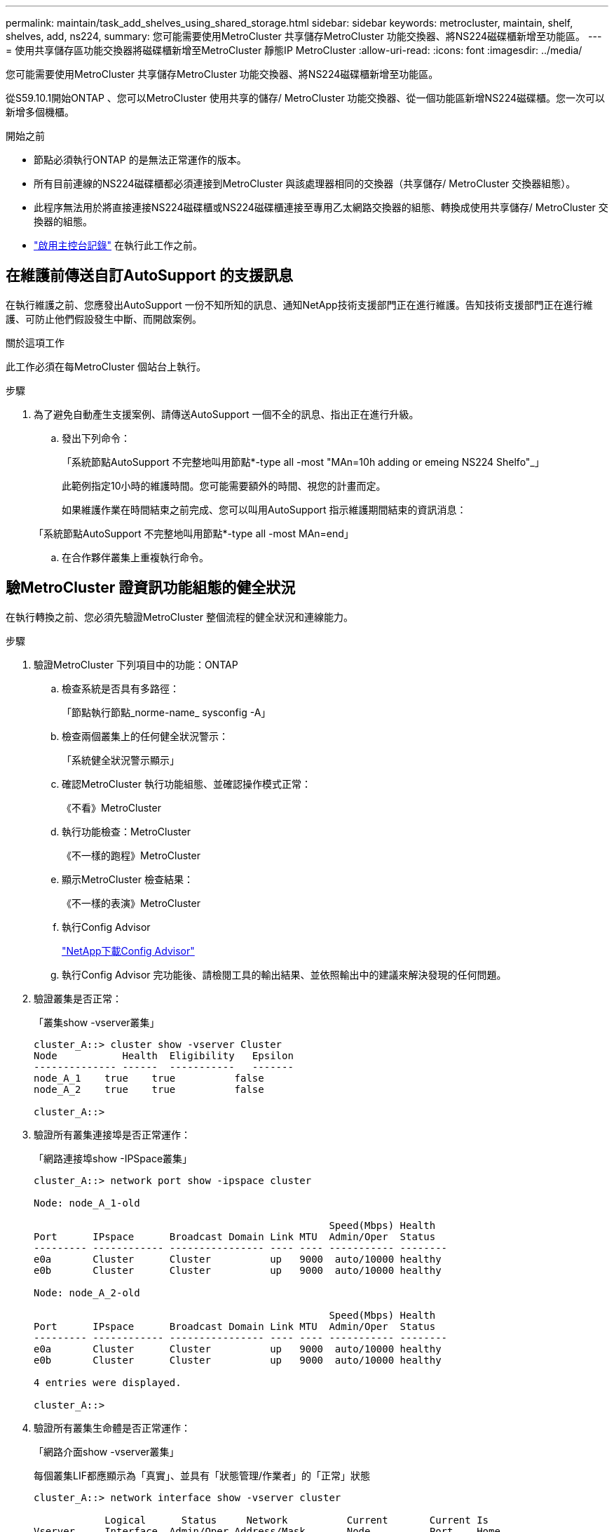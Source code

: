 ---
permalink: maintain/task_add_shelves_using_shared_storage.html 
sidebar: sidebar 
keywords: metrocluster, maintain, shelf, shelves, add, ns224, 
summary: 您可能需要使用MetroCluster 共享儲存MetroCluster 功能交換器、將NS224磁碟櫃新增至功能區。 
---
= 使用共享儲存區功能交換器將磁碟櫃新增至MetroCluster 靜態IP MetroCluster
:allow-uri-read: 
:icons: font
:imagesdir: ../media/


[role="lead"]
您可能需要使用MetroCluster 共享儲存MetroCluster 功能交換器、將NS224磁碟櫃新增至功能區。

從S59.10.1開始ONTAP 、您可以MetroCluster 使用共享的儲存/ MetroCluster 功能交換器、從一個功能區新增NS224磁碟櫃。您一次可以新增多個機櫃。

.開始之前
* 節點必須執行ONTAP 的是無法正常運作的版本。
* 所有目前連線的NS224磁碟櫃都必須連接到MetroCluster 與該處理器相同的交換器（共享儲存/ MetroCluster 交換器組態）。
* 此程序無法用於將直接連接NS224磁碟櫃或NS224磁碟櫃連接至專用乙太網路交換器的組態、轉換成使用共享儲存/ MetroCluster 交換器的組態。
* link:enable-console-logging-before-maintenance.html["啟用主控台記錄"] 在執行此工作之前。




== 在維護前傳送自訂AutoSupport 的支援訊息

在執行維護之前、您應發出AutoSupport 一份不知所知的訊息、通知NetApp技術支援部門正在進行維護。告知技術支援部門正在進行維護、可防止他們假設發生中斷、而開啟案例。

.關於這項工作
此工作必須在每MetroCluster 個站台上執行。

.步驟
. 為了避免自動產生支援案例、請傳送AutoSupport 一個不全的訊息、指出正在進行升級。
+
.. 發出下列命令：
+
「系統節點AutoSupport 不完整地叫用節點*-type all -most "MAn=10h adding or emeing NS224 Shelfo"_」

+
此範例指定10小時的維護時間。您可能需要額外的時間、視您的計畫而定。

+
如果維護作業在時間結束之前完成、您可以叫用AutoSupport 指示維護期間結束的資訊消息：

+
「系統節點AutoSupport 不完整地叫用節點*-type all -most MAn=end」

.. 在合作夥伴叢集上重複執行命令。






== 驗MetroCluster 證資訊功能組態的健全狀況

在執行轉換之前、您必須先驗證MetroCluster 整個流程的健全狀況和連線能力。

.步驟
. 驗證MetroCluster 下列項目中的功能：ONTAP
+
.. 檢查系統是否具有多路徑：
+
「節點執行節點_norme-name_ sysconfig -A」

.. 檢查兩個叢集上的任何健全狀況警示：
+
「系統健全狀況警示顯示」

.. 確認MetroCluster 執行功能組態、並確認操作模式正常：
+
《不看》MetroCluster

.. 執行功能檢查：MetroCluster
+
《不一樣的跑程》MetroCluster

.. 顯示MetroCluster 檢查結果：
+
《不一樣的表演》MetroCluster

.. 執行Config Advisor
+
https://mysupport.netapp.com/site/tools/tool-eula/activeiq-configadvisor["NetApp下載Config Advisor"]

.. 執行Config Advisor 完功能後、請檢閱工具的輸出結果、並依照輸出中的建議來解決發現的任何問題。


. 驗證叢集是否正常：
+
「叢集show -vserver叢集」

+
[listing]
----
cluster_A::> cluster show -vserver Cluster
Node           Health  Eligibility   Epsilon
-------------- ------  -----------   -------
node_A_1    true    true          false
node_A_2    true    true          false

cluster_A::>
----
. 驗證所有叢集連接埠是否正常運作：
+
「網路連接埠show -IPSpace叢集」

+
[listing]
----
cluster_A::> network port show -ipspace cluster

Node: node_A_1-old

                                                  Speed(Mbps) Health
Port      IPspace      Broadcast Domain Link MTU  Admin/Oper  Status
--------- ------------ ---------------- ---- ---- ----------- --------
e0a       Cluster      Cluster          up   9000  auto/10000 healthy
e0b       Cluster      Cluster          up   9000  auto/10000 healthy

Node: node_A_2-old

                                                  Speed(Mbps) Health
Port      IPspace      Broadcast Domain Link MTU  Admin/Oper  Status
--------- ------------ ---------------- ---- ---- ----------- --------
e0a       Cluster      Cluster          up   9000  auto/10000 healthy
e0b       Cluster      Cluster          up   9000  auto/10000 healthy

4 entries were displayed.

cluster_A::>
----
. 驗證所有叢集生命體是否正常運作：
+
「網路介面show -vserver叢集」

+
每個叢集LIF都應顯示為「真實」、並具有「狀態管理/作業者」的「正常」狀態

+
[listing]
----
cluster_A::> network interface show -vserver cluster

            Logical      Status     Network          Current       Current Is
Vserver     Interface  Admin/Oper Address/Mask       Node          Port    Home
----------- ---------- ---------- ------------------ ------------- ------- -----
Cluster
            node_A_1-old_clus1
                       up/up      169.254.209.69/16  node_A_1   e0a     true
            node_A_1-old_clus2
                       up/up      169.254.49.125/16  node_A_1   e0b     true
            node_A_2-old_clus1
                       up/up      169.254.47.194/16  node_A_2   e0a     true
            node_A_2-old_clus2
                       up/up      169.254.19.183/16  node_A_2   e0b     true

4 entries were displayed.

cluster_A::>
----
. 驗證是否已在所有叢集生命體上啟用自動還原：
+
「網路介面show -vserver叢集-功能 變數自動回復」

+
[listing]
----
cluster_A::> network interface show -vserver Cluster -fields auto-revert

          Logical
Vserver   Interface     Auto-revert
--------- ------------- ------------
Cluster
           node_A_1-old_clus1
                        true
           node_A_1-old_clus2
                        true
           node_A_2-old_clus1
                        true
           node_A_2-old_clus2
                        true

    4 entries were displayed.

cluster_A::>
----




== 將新的RCF檔案套用至交換器


NOTE: 如果您的交換器已正確設定、您可以跳過以下部分、直接前往 <<在Cisco 9336C交換器上設定Macsec加密>>（如果適用）或至 <<連接新的NS224機櫃>>。

* 您必須變更交換器組態才能新增磁碟櫃。
* 您應該在檢閱纜線詳細資料 link:https://docs.netapp.com/us-en/ontap-metrocluster/install-ip/port_usage_3232c_9336c.html#cabling-a-aff-a800-to-a-cisco-3232c-or-cisco-9336c-switch["平台連接埠指派"^]。
* 您必須使用「**RcfFileGenerator**」工具來建立組態的RCF檔案。。 link:https://mysupport.netapp.com/site/tools/tool-eula/rcffilegenerator["RcfFileGenerator"^] 此外、也提供每個交換器的每埠纜線配置總覽。確定您選擇正確數量的磁碟櫃。此外還會建立其他檔案、以及RCF檔案、提供符合您特定選項的詳細佈線配置。使用此纜線總覽來驗證新機櫃的纜線佈線。




=== 升級MetroCluster 以使用不需更新的IP交換器上的RCF檔案

如果您要安裝新的交換器韌體、則必須先安裝交換器韌體、才能升級RCF檔案。

此程序會中斷升級RCF檔案的交換器流量。一旦套用新的RCF檔案、流量就會恢復。

.步驟
. 驗證組態的健全狀況。
+
.. 驗證MetroCluster 這些元件是否正常運作：
+
《* MetroCluster 》*《*執行檢查*》

+
[listing]
----
cluster_A::*> metrocluster check run

----


+
此作業會在背景執行。

+
.. 完成「畫面檢查」作業後MetroCluster 、請執行「MetroCluster 畫面檢查」以檢視結果。
+
大約五分鐘後、會顯示下列結果：

+
[listing]
----
-----------
::*> metrocluster check show

Component           Result
------------------- ---------
nodes               ok
lifs                ok
config-replication  ok
aggregates          ok
clusters            ok
connections         not-applicable
volumes             ok
7 entries were displayed.
----
.. 若要檢查執行MetroCluster 中的E驗 證作業狀態、請使用命令：+「* MetroCluster 」*「*執行歷史記錄」show -job-id 38*」
.. 確認沒有健全狀況警示：+「*系統健全狀況警示顯示*」


. 準備IP交換器以應用新的RCF檔案。




=== 將Cisco IP交換器重設為原廠預設值

在安裝新的軟體版本和RCFs之前、您必須先清除Cisco交換器組態並執行基本組態。

您必須在MetroCluster 各個採用EIP組態的IP交換器上重複這些步驟。

. 將交換器重設為原廠預設值：
+
.. 刪除現有的組態：「寫入清除」
.. 重新載入交換器軟體：「重新載入」
+
系統會重新開機並進入組態精靈。在開機期間、如果您收到「Abort Auto Provisioning」（中止自動資源配置）提示並繼續正常設定？（是/否）[n]、您應該回應「yes」（是）以繼續。

.. 在組態精靈中、輸入基本的交換器設定：
+
*** 管理密碼
*** 交換器名稱
*** 頻外管理組態
*** 預設閘道
*** SSH服務（RSA）完成組態精靈後、交換器會重新開機。


.. 出現提示時、輸入使用者名稱和密碼以登入交換器。
+
以下範例顯示設定交換器時的提示和系統回應。角括弧（「<」）會顯示您輸入資訊的位置。

+
[listing]
----
---- System Admin Account Setup ----
Do you want to enforce secure password standard (yes/no) [y]:y  **<<<**

Enter the password for "admin": password
Confirm the password for "admin": password
---- Basic System Configuration Dialog VDC: 1 ----

This setup utility will guide you through the basic configuration of the system. Setup configures only enough connectivity for management of the system.

Please register Cisco Nexus3000 Family devices promptly with your supplier. Failure to register may affect response times for initial service calls. Nexus3000 devices must be registered to receive entitled support services.

Press Enter at anytime to skip a dialog. Use ctrl-c at anytime to skip the remaining dialogs.
----
+
您可以在下一組提示中輸入基本資訊、包括交換器名稱、管理位址和閘道、然後選取SSH with RSA。

+
[listing]
----
Would you like to enter the basic configuration dialog (yes/no): yes
  Create another login account (yes/no) [n]:
  Configure read-only SNMP community string (yes/no) [n]:
  Configure read-write SNMP community string (yes/no) [n]:
  Enter the switch name : switch-name **<<<**
  Continue with Out-of-band (mgmt0) management configuration? (yes/no) [y]:
    Mgmt0 IPv4 address : management-IP-address  **<<<**
   Mgmt0 IPv4 netmask : management-IP-netmask  **<<<**
  Configure the default gateway? (yes/no) [y]: y **<<<**
    IPv4 address of the default gateway : gateway-IP-address  **<<<**
  Configure advanced IP options? (yes/no) [n]:
  Enable the telnet service? (yes/no) [n]:
  Enable the ssh service? (yes/no) [y]: y  **<<<**
    Type of ssh key you would like to generate (dsa/rsa) [rsa]: rsa **<<<**
   Number of rsa key bits <1024-2048> [1024]:
 Configure the ntp server? (yes/no) [n]:
  Configure default interface layer (L3/L2) [L2]:
 Configure default switchport interface state (shut/noshut) [noshut]: shut **<<<**
  Configure CoPP system profile (strict/moderate/lenient/dense) [strict]:
----
+
最後一組提示會完成組態設定：

+
[listing]
----
The following configuration will be applied:
 password strength-check
  switchname IP_switch_A_1
vrf context management
ip route 0.0.0.0/0 10.10.99.1
exit
 no feature telnet
  ssh key rsa 1024 force
  feature ssh
  system default switchport
  system default switchport shutdown
  copp profile strict
interface mgmt0
ip address 10.10.99.10 255.255.255.0
no shutdown

Would you like to edit the configuration? (yes/no) [n]:

Use this configuration and save it? (yes/no) [y]:
2017 Jun 13 21:24:43 A1 %$ VDC-1 %$ %COPP-2-COPP_POLICY: Control-Plane is protected with policy copp-system-p-policy-strict.

[########################################] 100%
Copy complete.

User Access Verification
IP_switch_A_1 login: admin
Password:
Cisco Nexus Operating System (NX-OS) Software
.
.
.
IP_switch_A_1#
----


. 儲存組態：
+
[listing]
----
IP_switch-A-1# copy running-config startup-config
----
. 重新啟動交換器、然後等待交換器重新載入：
+
[listing]
----
IP_switch-A-1# reload
----
. 在其他三個MetroCluster 交換器上重複上述步驟、以進行REIP組態設定。




=== 下載並安裝Cisco交換器NX-OS軟體

您必須將交換器作業系統檔案和RCF檔案下載到MetroCluster 各個交換器、使其採用EWIP組態。

此工作需要檔案傳輸軟體、例如FTP、TFTP、SFTP或scp。 將檔案複製到交換器。

這些步驟必須重複執行MetroCluster 於各個採用EIP組態的IP交換器上。

您必須使用支援的交換器軟體版本。

link:https://hwu.netapp.com["NetApp Hardware Universe"^]

. 下載支援的NX-OS軟體檔案。
+
link:https://software.cisco.com/download/home["Cisco軟體下載"^]

. 將交換器軟體複製到交換器：「+複製sftp//root@server-ip-address/tftpboot/NX-os-file-name bootflash: VRF管理+」
+
在此範例中、nxos.7.0.3.I4.6.bin檔案會從SFTP伺服器10.10.99.99複製到本機bootflash：

+
[listing]
----
IP_switch_A_1# copy sftp://root@10.10.99.99/tftpboot/nxos.7.0.3.I4.6.bin bootflash: vrf management
root@10.10.99.99's password: password
sftp> progress
Progress meter enabled
sftp> get   /tftpboot/nxos.7.0.3.I4.6.bin  /bootflash/nxos.7.0.3.I4.6.bin
Fetching /tftpboot/nxos.7.0.3.I4.6.bin to /bootflash/nxos.7.0.3.I4.6.bin
/tftpboot/nxos.7.0.3.I4.6.bin                 100%  666MB   7.2MB/s   01:32
sftp> exit
Copy complete, now saving to disk (please wait)...
----
. 在每個交換器上、確認交換器NX-OS檔案是否存在於每個交換器的bootflash目錄：「Dir bootflash:」中
+
下列範例顯示檔案存在於ip_switch_a_1上：

+
[listing]
----
IP_switch_A_1# dir bootflash:
                  .
                  .
                  .
  698629632    Jun 13 21:37:44 2017  nxos.7.0.3.I4.6.bin
                  .
                  .
                  .

Usage for bootflash://sup-local
 1779363840 bytes used
13238841344 bytes free
15018205184 bytes total
IP_switch_A_1#
----
. 安裝交換器軟體：「install all nxos bootflash:nxos.version-number.bin」
+
交換器軟體安裝完成後、交換器會自動重新載入（重新開機）。

+
下列範例顯示在ip_switch_a_1上安裝軟體：

+
[listing]
----
IP_switch_A_1# install all nxos bootflash:nxos.7.0.3.I4.6.bin
Installer will perform compatibility check first. Please wait.
Installer is forced disruptive

Verifying image bootflash:/nxos.7.0.3.I4.6.bin for boot variable "nxos".
[####################] 100% -- SUCCESS

Verifying image type.
[####################] 100% -- SUCCESS

Preparing "nxos" version info using image bootflash:/nxos.7.0.3.I4.6.bin.
[####################] 100% -- SUCCESS

Preparing "bios" version info using image bootflash:/nxos.7.0.3.I4.6.bin.
[####################] 100% -- SUCCESS       [####################] 100%            -- SUCCESS

Performing module support checks.            [####################] 100%            -- SUCCESS

Notifying services about system upgrade.     [####################] 100%            -- SUCCESS



Compatibility check is done:
Module  bootable          Impact  Install-type  Reason
------  --------  --------------  ------------  ------
     1       yes      disruptive         reset  default upgrade is not hitless



Images will be upgraded according to following table:
Module       Image   Running-Version(pri:alt)         New-Version   Upg-Required
------  ----------   ------------------------  ------------------   ------------
     1        nxos                7.0(3)I4(1)         7.0(3)I4(6)   yes
     1        bios         v04.24(04/21/2016)  v04.24(04/21/2016)   no


Switch will be reloaded for disruptive upgrade.
Do you want to continue with the installation (y/n)?  [n] y


Install is in progress, please wait.

Performing runtime checks.         [####################] 100%    -- SUCCESS

Setting boot variables.
[####################] 100% -- SUCCESS

Performing configuration copy.
[####################] 100% -- SUCCESS

Module 1: Refreshing compact flash and upgrading bios/loader/bootrom.
Warning: please do not remove or power off the module at this time.
[####################] 100% -- SUCCESS


Finishing the upgrade, switch will reboot in 10 seconds.
IP_switch_A_1#
----
. 等待交換器重新載入、然後登入交換器。
+
交換器重新開機後、會顯示登入提示：

+
[listing]
----
User Access Verification
IP_switch_A_1 login: admin
Password:
Cisco Nexus Operating System (NX-OS) Software
TAC support: http://www.cisco.com/tac
Copyright (C) 2002-2017, Cisco and/or its affiliates.
All rights reserved.
.
.
.
MDP database restore in progress.
IP_switch_A_1#

The switch software is now installed.
----
. 驗證是否已安裝交換器軟體：「How version（顯示版本）」
+
下列範例顯示輸出：

+
[listing]
----
IP_switch_A_1# show version
Cisco Nexus Operating System (NX-OS) Software
TAC support: http://www.cisco.com/tac
Copyright (C) 2002-2017, Cisco and/or its affiliates.
All rights reserved.
.
.
.

Software
  BIOS: version 04.24
  NXOS: version 7.0(3)I4(6)   **<<< switch software version**
  BIOS compile time:  04/21/2016
  NXOS image file is: bootflash:///nxos.7.0.3.I4.6.bin
  NXOS compile time:  3/9/2017 22:00:00 [03/10/2017 07:05:18]


Hardware
  cisco Nexus 3132QV Chassis
  Intel(R) Core(TM) i3- CPU @ 2.50GHz with 16401416 kB of memory.
  Processor Board ID FOC20123GPS

  Device name: A1
  bootflash:   14900224 kB
  usb1:               0 kB (expansion flash)

Kernel uptime is 0 day(s), 0 hour(s), 1 minute(s), 49 second(s)

Last reset at 403451 usecs after  Mon Jun 10 21:43:52 2017

  Reason: Reset due to upgrade
  System version: 7.0(3)I4(1)
  Service:

plugin
  Core Plugin, Ethernet Plugin
IP_switch_A_1#
----
. 在靜態IP組態的其餘三個IP交換器上重複上述步驟MetroCluster 。




== 在Cisco 9336C交換器上設定Macsec加密

如果需要、您可以在站台之間執行的WAN ISL連接埠上設定Macsec加密。套用正確的RCF檔案之後、您必須設定Macsec。


NOTE: MAC秒加密只能套用至WAN ISL連接埠。



=== MAC的授權要求

Macsec需要安全授權。如需Cisco NX-OS授權方案的完整說明、以及如何取得及申請授權、請參閱 https://www.cisco.com/c/en/us/td/docs/switches/datacenter/sw/nx-os/licensing/guide/b_Cisco_NX-OS_Licensing_Guide/b_Cisco_NX-OS_Licensing_Guide_chapter_01.html["Cisco NX-OS授權指南"]



=== 啟用MetroCluster Cisco Macsec Encryption WAN ISL以利支援各種IP組態

您可以在MetroCluster WAN ISL上的Cisco 9336C交換器上啟用MAC加密功能、以利執行支援。

. 進入全域組態模式：「configure terminal」（設定終端機）
+
[listing]
----
IP_switch_A_1# configure terminal
IP_switch_A_1(config)#
----
. 在裝置上啟用Macsec和MKA：「feature Macsec」（功能MAC秒）
+
[listing]
----
IP_switch_A_1(config)# feature macsec
----
. 將執行組態複製到啟動組態：「copy running-config startup-config」
+
[listing]
----
IP_switch_A_1(config)# copy running-config startup-config
----




=== 停用Cisco Macsec Encryption

您可能需要在MetroCluster WAN ISL上針對Cisco 9336C交換器停用MAC加密、以利進行IP組態設定。


NOTE: 如果停用加密、您也必須刪除金鑰。

. 進入全域組態模式：「configure terminal」（設定終端機）
+
[listing]
----
IP_switch_A_1# configure terminal
IP_switch_A_1(config)#
----
. 停用裝置上的Macsec組態：「Macsec shutruted」（Macsec關機）
+
[listing]
----
IP_switch_A_1(config)# macsec shutdown
----
+

NOTE: 選取「否」選項可還原Macsec功能。

. 選取您已使用Macsec設定的介面。
+
您可以指定介面類型和身分識別。對於乙太網路連接埠、請使用乙太網路插槽/連接埠。

+
[listing]
----
IP_switch_A_1(config)# interface ethernet 1/15
switch(config-if)#
----
. 移除介面上設定的金鑰鏈、原則和後援金鑰鏈、以移除Macsec組態：「無Macsec金鑰鏈金鑰鏈名稱原則名稱後援金鑰鏈名稱」
+
[listing]
----
IP_switch_A_1(config-if)# no macsec keychain kc2 policy abc fallback-keychain fb_kc2
----
. 在所有設定了Macsec的介面上重複步驟3和4。
. 將執行組態複製到啟動組態：「copy running-config startup-config」
+
[listing]
----
IP_switch_A_1(config)# copy running-config startup-config
----




=== 設定Macsec金鑰鏈和金鑰

如需設定Macsec金鑰鏈的詳細資訊、請參閱交換器的Cisco文件。



== 連接新的NS224機櫃

.步驟
. 使用套件包裝箱隨附的安裝傳單、安裝機櫃隨附的軌道安裝套件。
. 使用安裝說明將機櫃安裝並固定在支撐托架、機架或機櫃上。
. 將電源線連接至機櫃、以電源線固定器固定電源線、然後將電源線連接至不同的電源供應器、以獲得恢復能力。
+
機櫃連接電源時會啟動、但沒有電源開關。當電源供應器正常運作時、雙色LED會亮起綠燈。

. 將機櫃ID設為HA配對內和整個組態內唯一的數字。
. 依下列順序連接機櫃連接埠：
+
.. 將NSMA-A、e0a連接至交換器（Switch-A1或Switch-B1）
.. 將NSM-B、e0A連接至交換器（Switch-A2或Switch-B2）
.. 將NSM A、e0b連接至交換器（Switch-A1或Switch-B1）
.. 將NSM-B、e0b連接至交換器（Switch-A2或Switch-B2）


. 使用由「**RcfFileGenerator*」工具產生的佈線配置、將機櫃連接至適當的連接埠。
+
一旦新機櫃正確連接纜線、ONTAP 即可在網路上自動偵測。


